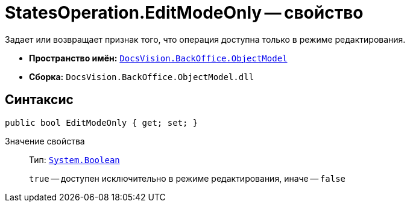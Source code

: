 = StatesOperation.EditModeOnly -- свойство

Задает или возвращает признак того, что операция доступна только в режиме редактирования.

* *Пространство имён:* `xref:Platform-ObjectModel:ObjectModel_NS.adoc[DocsVision.BackOffice.ObjectModel]`
* *Сборка:* `DocsVision.BackOffice.ObjectModel.dll`

== Синтаксис

[source,csharp]
----
public bool EditModeOnly { get; set; }
----

Значение свойства::
Тип: `http://msdn.microsoft.com/ru-ru/library/system.boolean.aspx[System.Boolean]`
+
`true` -- доступен исключительно в режиме редактирования, иначе -- `false`
